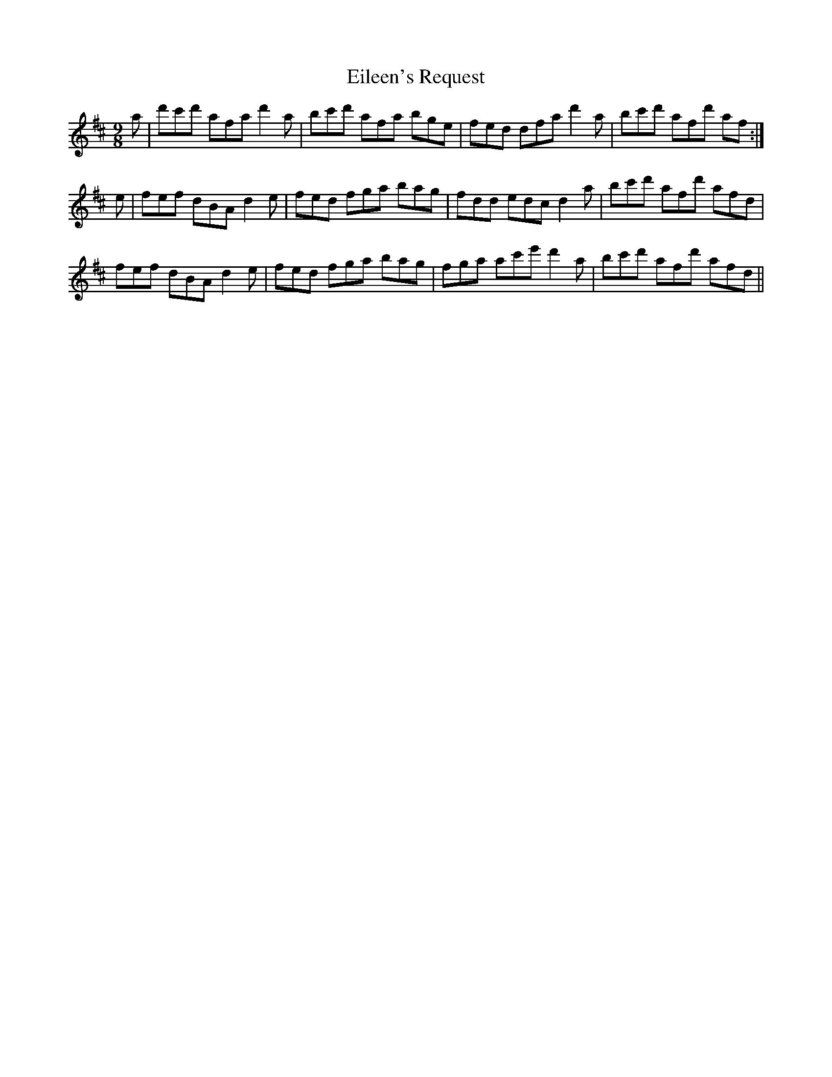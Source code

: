 X: 11680
T: Eileen's Request
R: slip jig
M: 9/8
K: Dmajor
a|d'c'd' afa d'2a|bc'd' afa bge|fed dfa d'2a|bc'd' afd' af:|
e|fef dBA d2e|fed fga bag|fdd edc d2a|bc'd' afd' afd|
fef dBA d2e|fed fga bag|fga ac'e' d'2a|bc'd' afd' afd||

